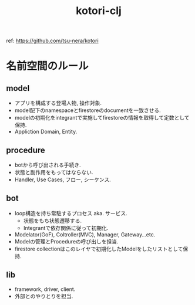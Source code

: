 #+TITLE: kotori-clj

ref: https://github.com/tsu-nera/kotori

* 名前空間のルール

** model

- アプリを構成する登場人物, 操作対象.
- model配下のnamespaceとfirestoreのdocumentを一致させる.
- modelの初期化をintegrantで実施してfirestoreの情報を取得して定数として保持.
- Appliction Domain, Entity.

** procedure

- botから呼び出される手続き.
- 状態と副作用をもってはならない.
- Handler, Use Cases, フロー, シーケンス.

** bot

- loop構造を持ち常駐するプロセス aka. サービス.
  - 状態をもち状態遷移する.
  - Integrantで依存関係に従って初期化.
- Modelator(GoF), Coltroller(MVC), Manager, Gateway...etc.
- Modelの管理とProcedureの呼び出しを担当.
- firestore collectionはこのレイヤで初期化したModelをしたリストとして保持.

** lib

- framework, driver, client.
- 外部とのやりとりを担当.

